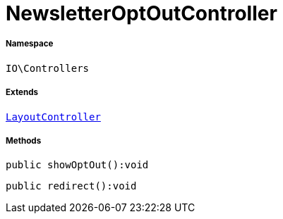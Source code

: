 :table-caption!:
:example-caption!:
:source-highlighter: prettify
:sectids!:
[[io__newsletteroptoutcontroller]]
= NewsletterOptOutController





===== Namespace

`IO\Controllers`

===== Extends
xref:IO/Controllers/LayoutController.adoc#[`LayoutController`]





===== Methods

[source%nowrap, php]
----

public showOptOut():void

----









[source%nowrap, php]
----

public redirect():void

----









